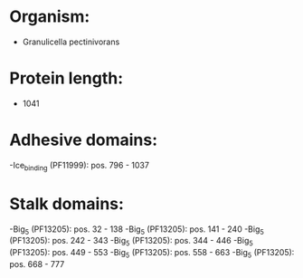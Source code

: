 * Organism:
- Granulicella pectinivorans
* Protein length:
- 1041
* Adhesive domains:
-Ice_binding (PF11999): pos. 796 - 1037
* Stalk domains:
-Big_5 (PF13205): pos. 32 - 138
-Big_5 (PF13205): pos. 141 - 240
-Big_5 (PF13205): pos. 242 - 343
-Big_5 (PF13205): pos. 344 - 446
-Big_5 (PF13205): pos. 449 - 553
-Big_5 (PF13205): pos. 558 - 663
-Big_5 (PF13205): pos. 668 - 777

